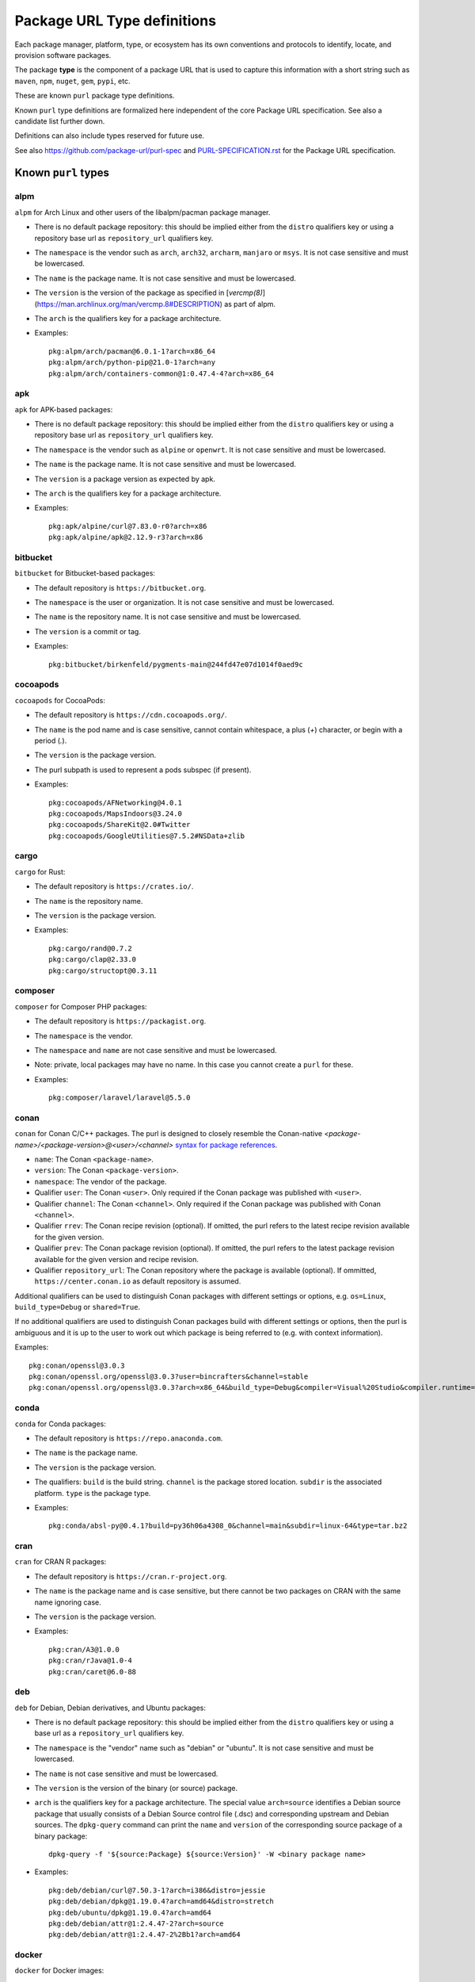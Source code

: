 Package URL Type definitions
============================

Each package manager, platform, type, or ecosystem has its own conventions and
protocols to identify, locate, and provision software packages.

The package **type** is the component of a package URL that is used to capture
this information with a short string such as ``maven``, ``npm``, ``nuget``, ``gem``,
``pypi``, etc.


These are known ``purl`` package type definitions.

Known ``purl`` type definitions are formalized here independent of the core
Package URL specification. See also a candidate list further down.

Definitions can also include types reserved for future use.

See also https://github.com/package-url/purl-spec and
`<PURL-SPECIFICATION.rst>`_ for the Package URL specification.


Known ``purl`` types
~~~~~~~~~~~~~~~~~~~~

alpm
----
``alpm`` for Arch Linux and other users of the libalpm/pacman package manager.

- There is no default package repository: this should be implied either from
  the ``distro`` qualifiers key  or using a repository base url as
  ``repository_url`` qualifiers key.
- The ``namespace`` is the vendor such as ``arch``, ``arch32``, ``archarm``,
  ``manjaro`` or ``msys``. It is not case sensitive and must be lowercased.
- The ``name`` is the package name. It is not case sensitive and must be lowercased.
- The ``version`` is the version of the package as specified in [`vercmp(8)`](https://man.archlinux.org/man/vercmp.8#DESCRIPTION) as part of alpm.
- The ``arch`` is the qualifiers key for a package architecture.
- Examples::

      pkg:alpm/arch/pacman@6.0.1-1?arch=x86_64
      pkg:alpm/arch/python-pip@21.0-1?arch=any
      pkg:alpm/arch/containers-common@1:0.47.4-4?arch=x86_64

apk
---
``apk`` for APK-based packages:

- There is no default package repository: this should be implied either from
  the ``distro`` qualifiers key  or using a repository base url as
  ``repository_url`` qualifiers key.
- The ``namespace`` is the vendor such as ``alpine`` or ``openwrt``. It is not
  case sensitive and must be lowercased.
- The ``name`` is the package name. It is not case sensitive and must be
  lowercased.
- The ``version`` is a package version as expected by apk.
- The ``arch`` is the qualifiers key for a package architecture.
- Examples::

      pkg:apk/alpine/curl@7.83.0-r0?arch=x86
      pkg:apk/alpine/apk@2.12.9-r3?arch=x86

bitbucket
---------
``bitbucket`` for Bitbucket-based packages:

- The default repository is ``https://bitbucket.org``.
- The ``namespace`` is the user or organization. It is not case sensitive and
  must be lowercased.
- The ``name`` is the repository name. It is not case sensitive and must be
  lowercased.
- The ``version`` is a commit or tag.
- Examples::

      pkg:bitbucket/birkenfeld/pygments-main@244fd47e07d1014f0aed9c

cocoapods
---------
``cocoapods`` for CocoaPods:

- The default repository is ``https://cdn.cocoapods.org/``.
- The ``name`` is the pod name and is case sensitive, cannot contain whitespace, a plus (`+`) character, or begin with a period (`.`).
- The ``version`` is the package version.
- The purl subpath is used to represent a pods subspec (if present).
- Examples::

      pkg:cocoapods/AFNetworking@4.0.1
      pkg:cocoapods/MapsIndoors@3.24.0
      pkg:cocoapods/ShareKit@2.0#Twitter
      pkg:cocoapods/GoogleUtilities@7.5.2#NSData+zlib

cargo
-----
``cargo`` for Rust:

- The default repository is ``https://crates.io/``.
- The ``name`` is the repository name.
- The ``version`` is the package version.
- Examples::

      pkg:cargo/rand@0.7.2
      pkg:cargo/clap@2.33.0
      pkg:cargo/structopt@0.3.11

composer
--------
``composer`` for Composer PHP packages:

- The default repository is ``https://packagist.org``.
- The ``namespace`` is the vendor.
- The ``namespace`` and ``name`` are not case sensitive and must be lowercased.
- Note: private, local packages may have no name. In this case you cannot
  create a ``purl`` for these.
- Examples::

      pkg:composer/laravel/laravel@5.5.0

conan
-----
``conan`` for Conan C/C++ packages. The purl is designed to closely resemble the Conan-native `<package-name>/<package-version>@<user>/<channel>` `syntax for package references <https://docs.conan.io/en/1.46/cheatsheet.html#package-terminology>`_.

- ``name``: The Conan ``<package-name>``.
- ``version``: The Conan ``<package-version>``.
- ``namespace``: The vendor of the package.
- Qualifier ``user``: The Conan ``<user>``. Only required if the Conan package was published with ``<user>``.
- Qualifier ``channel``: The Conan ``<channel>``. Only required if the Conan package was published with Conan ``<channel>``.
- Qualifier ``rrev``: The Conan recipe revision (optional). If omitted, the purl refers to the latest recipe revision available for the given version.
- Qualifier ``prev``: The Conan package revision (optional). If omitted, the purl refers to the latest package revision available for the given version and recipe revision.
- Qualifier ``repository_url``: The Conan repository where the package is available (optional). If ommitted, ``https://center.conan.io`` as default repository is assumed.

Additional qualifiers can be used to distinguish Conan packages with different settings or options, e.g. ``os=Linux``, ``build_type=Debug`` or ``shared=True``.

If no additional qualifiers are used to distinguish Conan packages build with different settings or options, then the purl is ambiguous and it is up to the user to work out which package is being referred to (e.g. with context information).

Examples::

      pkg:conan/openssl@3.0.3
      pkg:conan/openssl.org/openssl@3.0.3?user=bincrafters&channel=stable
      pkg:conan/openssl.org/openssl@3.0.3?arch=x86_64&build_type=Debug&compiler=Visual%20Studio&compiler.runtime=MDd&compiler.version=16&os=Windows&shared=True&rrev=93a82349c31917d2d674d22065c7a9ef9f380c8e&prev=b429db8a0e324114c25ec387bfd8281f330d7c5c

conda
-----
``conda`` for Conda packages:

- The default repository is ``https://repo.anaconda.com``.
- The ``name`` is the package name.
- The ``version`` is the package version.
- The qualifiers: ``build`` is the build string.
  ``channel`` is the package stored location.
  ``subdir`` is the associated platform.
  ``type`` is the package type.
- Examples::

      pkg:conda/absl-py@0.4.1?build=py36h06a4308_0&channel=main&subdir=linux-64&type=tar.bz2

cran
-----
``cran`` for CRAN R packages:

- The default repository is ``https://cran.r-project.org``.
- The ``name`` is the package name and is case sensitive, but there cannot be two packages on CRAN with the same name ignoring case.
- The ``version`` is the package version.
- Examples::

      pkg:cran/A3@1.0.0
      pkg:cran/rJava@1.0-4
      pkg:cran/caret@6.0-88

deb
---
``deb`` for Debian, Debian derivatives, and Ubuntu packages:

- There is no default package repository: this should be implied either from
  the ``distro`` qualifiers key or using a base url as a ``repository_url``
  qualifiers key.
- The ``namespace`` is the "vendor" name such as "debian" or "ubuntu".
  It is not case sensitive and must be lowercased.
- The ``name`` is not case sensitive and must be lowercased.
- The ``version`` is the version of the binary (or source) package.
- ``arch`` is the qualifiers key for a package architecture. The special value
  ``arch=source`` identifies a Debian source package that usually consists of a
  Debian Source control file (.dsc) and corresponding upstream and Debian
  sources. The ``dpkg-query`` command can print the ``name`` and ``version`` of
  the corresponding source package of a binary package::

    dpkg-query -f '${source:Package} ${source:Version}' -W <binary package name>

- Examples::

      pkg:deb/debian/curl@7.50.3-1?arch=i386&distro=jessie
      pkg:deb/debian/dpkg@1.19.0.4?arch=amd64&distro=stretch
      pkg:deb/ubuntu/dpkg@1.19.0.4?arch=amd64
      pkg:deb/debian/attr@1:2.4.47-2?arch=source
      pkg:deb/debian/attr@1:2.4.47-2%2Bb1?arch=amd64

docker
------
``docker`` for Docker images:

- The default repository is ``https://hub.docker.com``.
- The ``namespace`` is the registry/user/organization if present.
- The version should be the image id sha256 or a tag. Since tags can be moved,
  a sha256 image id is preferred.
- Examples::

      pkg:docker/cassandra@latest
      pkg:docker/smartentry/debian@dc437cc87d10
      pkg:docker/customer/dockerimage@sha256%3A244fd47e07d10?repository_url=gcr.io

gem
---
``gem`` for Rubygems:

- The default repository is ``https://rubygems.org``.
- The ``platform`` qualifiers key is used to specify an alternative platform.
  such as ``java`` for JRuby. The implied default is ``ruby`` for Ruby MRI.
- Examples::

      pkg:gem/ruby-advisory-db-check@0.12.4
      pkg:gem/jruby-launcher@1.1.2?platform=java

generic
-------
``generic`` for plain, generic packages that do not fit anywhere else such as
for "upstream-from-distro" packages. In particular this is handy for a plain
version control repository such as a bare git repo.

- There is no default repository. A ``download_url`` and ``checksum`` may be
  provided in `qualifiers` or as separate attributes outside of a ``purl`` for
  proper identification and location.
- When possible another or a new purl ``type`` should be used instead of using
  the ``generic`` type and eventually contributed back to this specification.
- as for other ``type``, the ``name`` component is mandatory. In the worst case
  it can be a file or directory name.
- Examples (truncated for brevity)::

      pkg:generic/openssl@1.1.10g
      pkg:generic/openssl@1.1.10g?download_url=https://openssl.org/source/openssl-1.1.0g.tar.gz&checksum=sha256:de4d501267da
      pkg:generic/bitwarderl?vcs_url=git%2Bhttps://git.fsfe.org/dxtr/bitwarderl%40cc55108da32


github
------
``github`` for Github-based packages:

- The default repository is ``https://github.com``.
- The ``namespace`` is the user or organization. It is not case sensitive and
  must be lowercased.
- The ``name`` is the repository name. It is not case sensitive and must be
  lowercased.
- The ``version`` is a commit or tag.
- Examples::

      pkg:github/package-url/purl-spec@244fd47e07d1004
      pkg:github/package-url/purl-spec@244fd47e07d1004#everybody/loves/dogs

golang
------
``golang`` for Go packages:

- There is no default package repository: this is implied in the namespace
  using the ``go get`` command conventions.
- The ``namespace`` and `name` must be lowercased.
- The ``subpath`` is used to point to a subpath inside a package.
- The ``version`` is often empty when a commit is not specified and should be
  the commit in most cases when available.
- Examples::

      pkg:golang/github.com/gorilla/context@234fd47e07d1004f0aed9c
      pkg:golang/google.golang.org/genproto#googleapis/api/annotations
      pkg:golang/github.com/gorilla/context@234fd47e07d1004f0aed9c#api

hackage
-------
``hackage`` for Haskell packages:

- The default repository is `https://hackage.haskell.org`.
- The `version` is package version.
- The `name` is case sensitive and use kebab-case.
- Examples::

      pkg:hackage/a50@0.5
      pkg:hackage/AC-HalfInteger@1.2.1
      pkg:hackage/3d-graphics-examples@0.0.0.2

hex
---
``hex`` for Hex packages:

- The default repository is ``https://repo.hex.pm``.
- The ``namespace`` is optional; it may be used to specify the organization for
  private packages on hex.pm. It is not case sensitive and must be lowercased.
- The ``name`` is not case sensitive and must be lowercased.
- Examples::

      pkg:hex/jason@1.1.2
      pkg:hex/acme/foo@2.3.
      pkg:hex/phoenix_html@2.13.3#priv/static/phoenix_html.js
      pkg:hex/bar@1.2.3?repository_url=https://myrepo.example.com


huggingface
------
``huggingface`` for Hugging Face ML models

- The default repository is ``https://huggingface.co``.
- The ``namespace`` is the model repository username or organization, if present. It is case sensitive.
- The ``name`` is the model repository name. It is case sensitive.
- The ``version`` is the model revision Git commit hash. It is case insensitive and must be lowercased in the package URL.
- Examples::

      pkg:huggingface/distilbert-base-uncased@043235d6088ecd3dd5fb5ca3592b6913fd516027
      pkg:huggingface/microsoft/deberta-v3-base@559062ad13d311b87b2c455e67dcd5f1c8f65111?repository_url=https://hub-ci.huggingface.co


maven
-----
``maven`` for Maven JARs and related artifacts:

- The default repository is ``https://repo.maven.apache.org/maven2``.
- The group id is the ``namespace`` and the artifact id is the ``name``.
- Known qualifiers keys are: ``classifier`` and ``type`` as defined in the
  POM documentation. Note that Maven uses a concept / coordinate called packaging
  which does not map directly 1:1 to a file extension. In this use case, we need
  to construct a link to one of many possible artifacts. Maven itself uses type
  in a dependency declaration when needed to disambiguate between them.
- Examples::

      pkg:maven/org.apache.xmlgraphics/batik-anim@1.9.1
      pkg:maven/org.apache.xmlgraphics/batik-anim@1.9.1?type=pom
      pkg:maven/org.apache.xmlgraphics/batik-anim@1.9.1?classifier=sources
      pkg:maven/org.apache.xmlgraphics/batik-anim@1.9.1?type=zip&classifier=dist
      pkg:maven/net.sf.jacob-projec/jacob@1.14.3?classifier=x86&type=dll
      pkg:maven/net.sf.jacob-projec/jacob@1.14.3?classifier=x64&type=dll


mlflow
------
``mlflow`` for MLflow ML models (Azure ML, Databricks, etc.)

- The repository is the MLflow tracking URI. There is no default. Examples:

  - Azure ML: ``https://<region>.api.azureml.ms/mlflow/v1.0/subscriptions/<subscription-id>/resourceGroups/<resource-group-name>/providers/Microsoft.MachineLearningServices/workspaces/<workspace-name>``
  - Azure Databricks: ``https://adb-<numbers>.<number>.azuredatabricks.net/api/2.0/mlflow``
  - AWS Databricks: ``https://dbc-<alphanumeric>-<alphanumeric>.cloud.databricks.com/api/2.0/mlflow``
  - GCP Databricks: ``https://<numbers>.<number>.gcp.databricks.com/api/2.0/mlflow``

- The ``namespace`` is empty.
- The ``name`` is the model name. Case sensitivity depends on the server implementation:

  - Azure ML: it is case sensitive and must be kept as-is in the package URL.
  - Databricks: it is case insensitive and must be lowercased in the package URL.

- The ``version`` is the model version.
- Known qualifiers keys are: ``model_uuid`` and ``run_id`` as defined in the MLflow documentation.
- Examples::

      pkg:mlflow/creditfraud@3?repository_url=https://westus2.api.azureml.ms/mlflow/v1.0/subscriptions/a50f2011-fab8-4164-af23-c62881ef8c95/resourceGroups/TestResourceGroup/providers/Microsoft.MachineLearningServices/workspaces/TestWorkspace
      pkg:mlflow/trafficsigns@10?model_uuid=36233173b22f4c89b451f1228d700d49&run_id=410a3121-2709-4f88-98dd-dba0ef056b0a&repository_url=https://adb-5245952564735461.0.azuredatabricks.net/api/2.0/mlflow


npm
---
``npm`` for Node NPM packages:

- The default repository is ``https://registry.npmjs.org``.
- The ``namespace`` is used for the scope of a scoped NPM package.
- Per the package.json spec, new package "must not have uppercase letters in
  the name", therefore the must be lowercased.
- Examples::

      pkg:npm/foobar@12.3.1
      pkg:npm/%40angular/animation@12.3.1
      pkg:npm/mypackage@12.4.5?vcs_url=git://host.com/path/to/repo.git%404345abcd34343

nuget
-----
``nuget`` for NuGet .NET packages:

- The default repository is ``https://www.nuget.org``.
- There is no ``namespace`` per se even if the common convention is to use
  dot-separated package names where the first segment is ``namespace``-like.
- Examples::

      pkg:nuget/EnterpriseLibrary.Common@6.0.1304

qpkg
----
``qpkg`` for QNX packages:

- There is no default package repository: this should be implied either from
  the ``namespace`` or using a repository base URL as ``repository_url``
  qualifiers key.
- The ``namespace`` is the vendor of the package. It is not case sensitive and must be
  lowercased.
- Examples::

      pkg:qpkg/blackberry/com.qnx.sdp@7.0.0.SGA201702151847
      pkg:qpkg/blackberry/com.qnx.qnx710.foo.bar.qux@0.0.4.01449T202205040833L

oci
------------
``oci`` for all artifacts stored in registries that conform to the
`OCI Distribution Specification <https://github.com/opencontainers/distribution-spec>`_,
including container images built by Docker and others:

- There is no canonical package repository for OCI artifacts. Therefore
  ``oci`` purls must be registry agnostic by default. To specify the repository,
  provide a ``repository_url`` value.
- OCI purls do not contain a ``namespace``, although, ``repository_url`` may
  contain a namespace as part of the physical location of the package.
- The ``name`` is not case sensitive and must be lowercased. The name is the
  last fragment of the repository name. For example if the repository
  name is ``library/debian`` then the ``name`` is ``debian``.
- The ``version`` is the ``sha256:hex_encoded_lowercase_digest`` of the
  artifact and is required to uniquely identify the artifact.
- Optional qualifiers may include:

  - ``arch``: key for a package architecture, when relevant.
  - ``repository_url``: A repository URL where the artifact may be found, but not
    intended as the only location. This value is encouraged to identify a
    location the content may be fetched.
  - ``tag``: artifact tag that may have been associated with the digest at the time.
- Examples::

      pkg:oci/debian@sha256%3A244fd47e07d10?repository_url=docker.io/library/debian&arch=amd64&tag=latest
      pkg:oci/debian@sha256%3A244fd47e07d10?repository_url=ghcr.io/debian&tag=bullseye
      pkg:oci/static@sha256%3A244fd47e07d10?repository_url=gcr.io/distroless/static&tag=latest
      pkg:oci/hello-wasm@sha256%3A244fd47e07d10?tag=v1

pub
----
``pub`` for Dart and Flutter packages:

- The default repository is ``https://pub.dartlang.org``.
- Pub normalizes all package names to be lowercase and using underscores. The only allowed characters are `[a-z0-9_]`.
- More information on pub naming and versioning is available in the [pubspec documentation](https://dart.dev/tools/pub/pubspec)
- Examples::

      pkg:pub/characters@1.2.0
      pkg:pub/flutter@0.0.0

pypi
----
``pypi`` for Python packages:

- The default repository is ``https://pypi.python.org``.
- PyPI treats ``-`` and ``_`` as the same character and is not case sensitive.
  Therefore a PyPI package ``name`` must be lowercased and underscore ``_``
  replaced with a dash ``-``.
- Examples::

      pkg:pypi/django@1.11.1
      pkg:pypi/django-allauth@12.23

rpm
---
``rpm`` for RPMs:

- There is no default package repository: this should be implied either from
  the ``distro`` qualifiers key or using a repository base URL as
  ``repository_url`` qualifiers key.
- The ``namespace`` is the vendor such as Fedora or OpenSUSE.
  It is not case sensitive and must be lowercased.
- The ``name`` is the RPM name and is case sensitive.
- The ``version`` is the combined version and release of an RPM.
- ``epoch`` (optional for RPMs) is a qualifier as it's not required for
  unique identification, but when the epoch exists we strongly
  encourage using it.
- ``arch`` is the qualifiers key for a package architecture.
- Examples::

      pkg:rpm/fedora/curl@7.50.3-1.fc25?arch=i386&distro=fedora-25
      pkg:rpm/centerim@4.22.10-1.el6?arch=i686&epoch=1&distro=fedora-25

swid
-----
``swid`` for ISO-IEC 19770-2 Software Identification (SWID) tags:

- There is no default package repository.
- The ``namespace`` is the optional name and regid of the entity with a role of softwareCreator. If specified, name is required and is the first segment in the namespace. If regid is known, it must be specified as the second segment in the namespace. A maximum of two segments are supported.
- The ``name`` is the name as defined in the SWID SoftwareIdentity element.
- The ``version`` is the version as defined in the SWID SoftwareIdentity element.
- The qualifier ``tag_id`` must not be empty and corresponds to the tagId as defined in the SWID SoftwareIdentity element. Per the SWID specification, GUIDs are recommended. If a GUID is used, it must be lowercase. If a GUID is not used, the tag_id qualifier is case aware but not case sensitive.
- The qualifier ``tag_version`` is an optional integer and corresponds to the tagVersion as defined in the SWID SoftwareIdentity element. If not specified, defaults to 0.
- The qualifier ``patch`` is optional and corresponds to the patch as defined in the SWID SoftwareIdentity element. If not specified, defaults to false.
- The qualifier ``tag_creator_name`` is optional. If the tag creator is different from the software creator, the tag_creator_name qualifier should be specified.
- The qualifier ``tag_creator_regid`` is optional. If the tag creator is different from the software creator, the tag_creator_regid qualifier should be specified.

Use of known qualifiers key/value pairs such as ``download_url`` can be used to specify where the package was retrieved from.

- Examples::

      pkg:swid/Acme/example.com/Enterprise+Server@1.0.0?tag_id=75b8c285-fa7b-485b-b199-4745e3004d0d
      pkg:swid/Fedora@29?tag_id=org.fedoraproject.Fedora-29
      pkg:swid/Adobe+Systems+Incorporated/Adobe+InDesign@CC?tag_id=CreativeCloud-CS6-Win-GM-MUL

swift
-----
``swift`` for Swift packages:

- There is no default package repository: this should be implied from ``namespace``.
- The ``namespace`` is source host and user/organization and is required.
- The ``name`` is the repository name.
- The ``version`` is the package version and is required.
- Examples::

      pkg:swift/github.com/Alamofire/Alamofire@5.4.3
      pkg:swift/github.com/RxSwiftCommunity/RxFlow@2.12.4

Other candidate types to define:
~~~~~~~~~~~~~~~~~~~~~~~~~~~~~~~~

- ``apache`` for Apache projects packages:
- ``android`` for Android apk packages:
- ``atom`` for Atom packages:
- ``bower`` for Bower JavaScript packages:
- ``brew`` for Homebrew packages:
- ``buildroot`` for Buildroot packages
- ``carthage`` for Cocoapods Cocoa packages:
- ``chef`` for Chef packages:
- ``chocolatey`` for Chocolatey packages
- ``clojars`` for Clojure packages:
- ``cocoapods`` for Cocoapods iOS packages:
- ``coreos`` for CoreOS packages:
- ``cpan`` for CPAN Perl packages:
- ``ctan`` for CTAN TeX packages:
- ``crystal`` for Crystal Shards packages:
- ``drupal`` for Drupal packages:
- ``dtype`` for DefinitelyTyped TypeScript type definitions:
- ``dub`` for D packages:
- ``elm`` for Elm packages:
- ``eclipse`` for Eclipse projects packages:
- ``gitea`` for Gitea-based packages:
- ``gitlab`` for Gitlab-based packages:
- ``gradle`` for Gradle plugins
- ``guix`` for Guix packages:
- ``haxe`` for Haxe packages:
- ``helm`` for Kubernetes packages
- ``julia`` for Julia packages:
- ``lua`` for LuaRocks packages:
- ``melpa`` for Emacs packages
- ``meteor`` for Meteor JavaScript packages:
- ``nim`` for Nim packages:
- ``nix`` for Nixos packages:
- ``opam`` for OCaml packages:
- ``openwrt`` for OpenWRT packages:
- ``osgi`` for OSGi bundle packages:
- ``p2`` for Eclipse p2 packages:
- ``pear`` for Pear PHP packages:
- ``pecl`` for PECL PHP packages:
- ``perl6`` for Perl 6 module packages:
- ``platformio`` for PlatformIO packages:
- ``ebuild`` for Gentoo Linux portage packages:
- ``puppet`` for Puppet Forge packages:
- ``sourceforge`` for Sourceforge-based packages:
- ``sublime`` for Sublime packages:
- ``terraform`` for Terraform modules
- ``vagrant`` for Vagrant boxes
- ``vim`` for Vim scripts packages:
- ``wordpress`` for Wordpress packages:
- ``yocto`` for Yocto recipe packages:


License
~~~~~~~

This document is licensed under the MIT license.
